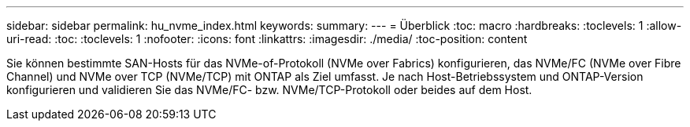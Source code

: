 ---
sidebar: sidebar 
permalink: hu_nvme_index.html 
keywords:  
summary:  
---
= Überblick
:toc: macro
:hardbreaks:
:toclevels: 1
:allow-uri-read: 
:toc: 
:toclevels: 1
:nofooter: 
:icons: font
:linkattrs: 
:imagesdir: ./media/
:toc-position: content


Sie können bestimmte SAN-Hosts für das NVMe-of-Protokoll (NVMe over Fabrics) konfigurieren, das NVMe/FC (NVMe over Fibre Channel) und NVMe over TCP (NVMe/TCP) mit ONTAP als Ziel umfasst. Je nach Host-Betriebssystem und ONTAP-Version konfigurieren und validieren Sie das NVMe/FC- bzw. NVMe/TCP-Protokoll oder beides auf dem Host.
